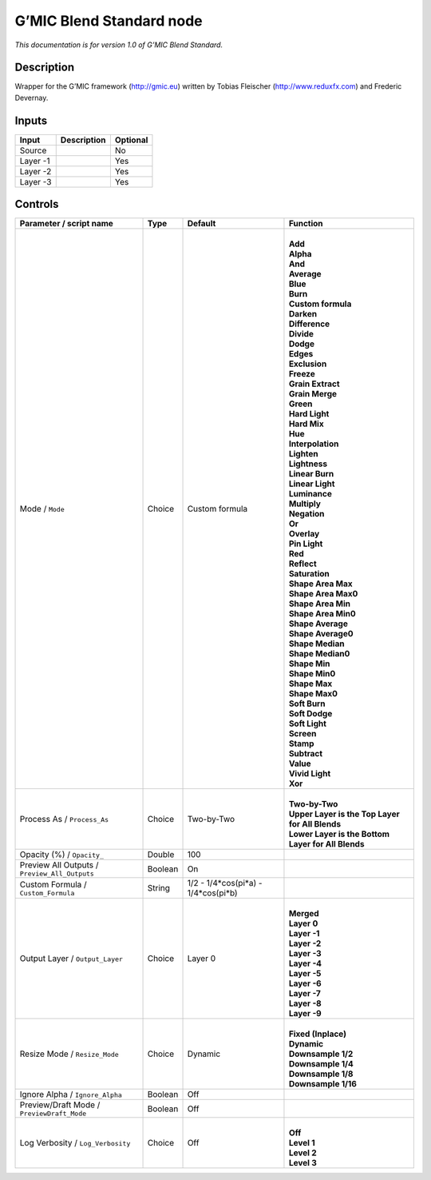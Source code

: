 .. _eu.gmic.BlendStandard:

G’MIC Blend Standard node
=========================

*This documentation is for version 1.0 of G’MIC Blend Standard.*

Description
-----------

Wrapper for the G’MIC framework (http://gmic.eu) written by Tobias Fleischer (http://www.reduxfx.com) and Frederic Devernay.

Inputs
------

+----------+-------------+----------+
| Input    | Description | Optional |
+==========+=============+==========+
| Source   |             | No       |
+----------+-------------+----------+
| Layer -1 |             | Yes      |
+----------+-------------+----------+
| Layer -2 |             | Yes      |
+----------+-------------+----------+
| Layer -3 |             | Yes      |
+----------+-------------+----------+

Controls
--------

.. tabularcolumns:: |>{\raggedright}p{0.2\columnwidth}|>{\raggedright}p{0.06\columnwidth}|>{\raggedright}p{0.07\columnwidth}|p{0.63\columnwidth}|

.. cssclass:: longtable

+-----------------------------------------------+---------+-------------------------------------+------------------------------------------------------+
| Parameter / script name                       | Type    | Default                             | Function                                             |
+===============================================+=========+=====================================+======================================================+
| Mode / ``Mode``                               | Choice  | Custom formula                      | |                                                    |
|                                               |         |                                     | | **Add**                                            |
|                                               |         |                                     | | **Alpha**                                          |
|                                               |         |                                     | | **And**                                            |
|                                               |         |                                     | | **Average**                                        |
|                                               |         |                                     | | **Blue**                                           |
|                                               |         |                                     | | **Burn**                                           |
|                                               |         |                                     | | **Custom formula**                                 |
|                                               |         |                                     | | **Darken**                                         |
|                                               |         |                                     | | **Difference**                                     |
|                                               |         |                                     | | **Divide**                                         |
|                                               |         |                                     | | **Dodge**                                          |
|                                               |         |                                     | | **Edges**                                          |
|                                               |         |                                     | | **Exclusion**                                      |
|                                               |         |                                     | | **Freeze**                                         |
|                                               |         |                                     | | **Grain Extract**                                  |
|                                               |         |                                     | | **Grain Merge**                                    |
|                                               |         |                                     | | **Green**                                          |
|                                               |         |                                     | | **Hard Light**                                     |
|                                               |         |                                     | | **Hard Mix**                                       |
|                                               |         |                                     | | **Hue**                                            |
|                                               |         |                                     | | **Interpolation**                                  |
|                                               |         |                                     | | **Lighten**                                        |
|                                               |         |                                     | | **Lightness**                                      |
|                                               |         |                                     | | **Linear Burn**                                    |
|                                               |         |                                     | | **Linear Light**                                   |
|                                               |         |                                     | | **Luminance**                                      |
|                                               |         |                                     | | **Multiply**                                       |
|                                               |         |                                     | | **Negation**                                       |
|                                               |         |                                     | | **Or**                                             |
|                                               |         |                                     | | **Overlay**                                        |
|                                               |         |                                     | | **Pin Light**                                      |
|                                               |         |                                     | | **Red**                                            |
|                                               |         |                                     | | **Reflect**                                        |
|                                               |         |                                     | | **Saturation**                                     |
|                                               |         |                                     | | **Shape Area Max**                                 |
|                                               |         |                                     | | **Shape Area Max0**                                |
|                                               |         |                                     | | **Shape Area Min**                                 |
|                                               |         |                                     | | **Shape Area Min0**                                |
|                                               |         |                                     | | **Shape Average**                                  |
|                                               |         |                                     | | **Shape Average0**                                 |
|                                               |         |                                     | | **Shape Median**                                   |
|                                               |         |                                     | | **Shape Median0**                                  |
|                                               |         |                                     | | **Shape Min**                                      |
|                                               |         |                                     | | **Shape Min0**                                     |
|                                               |         |                                     | | **Shape Max**                                      |
|                                               |         |                                     | | **Shape Max0**                                     |
|                                               |         |                                     | | **Soft Burn**                                      |
|                                               |         |                                     | | **Soft Dodge**                                     |
|                                               |         |                                     | | **Soft Light**                                     |
|                                               |         |                                     | | **Screen**                                         |
|                                               |         |                                     | | **Stamp**                                          |
|                                               |         |                                     | | **Subtract**                                       |
|                                               |         |                                     | | **Value**                                          |
|                                               |         |                                     | | **Vivid Light**                                    |
|                                               |         |                                     | | **Xor**                                            |
+-----------------------------------------------+---------+-------------------------------------+------------------------------------------------------+
| Process As / ``Process_As``                   | Choice  | Two-by-Two                          | |                                                    |
|                                               |         |                                     | | **Two-by-Two**                                     |
|                                               |         |                                     | | **Upper Layer is the Top Layer for All Blends**    |
|                                               |         |                                     | | **Lower Layer is the Bottom Layer for All Blends** |
+-----------------------------------------------+---------+-------------------------------------+------------------------------------------------------+
| Opacity (%) / ``Opacity_``                    | Double  | 100                                 |                                                      |
+-----------------------------------------------+---------+-------------------------------------+------------------------------------------------------+
| Preview All Outputs / ``Preview_All_Outputs`` | Boolean | On                                  |                                                      |
+-----------------------------------------------+---------+-------------------------------------+------------------------------------------------------+
| Custom Formula / ``Custom_Formula``           | String  | 1/2 - 1/4*cos(pi*a) - 1/4*cos(pi*b) |                                                      |
+-----------------------------------------------+---------+-------------------------------------+------------------------------------------------------+
| Output Layer / ``Output_Layer``               | Choice  | Layer 0                             | |                                                    |
|                                               |         |                                     | | **Merged**                                         |
|                                               |         |                                     | | **Layer 0**                                        |
|                                               |         |                                     | | **Layer -1**                                       |
|                                               |         |                                     | | **Layer -2**                                       |
|                                               |         |                                     | | **Layer -3**                                       |
|                                               |         |                                     | | **Layer -4**                                       |
|                                               |         |                                     | | **Layer -5**                                       |
|                                               |         |                                     | | **Layer -6**                                       |
|                                               |         |                                     | | **Layer -7**                                       |
|                                               |         |                                     | | **Layer -8**                                       |
|                                               |         |                                     | | **Layer -9**                                       |
+-----------------------------------------------+---------+-------------------------------------+------------------------------------------------------+
| Resize Mode / ``Resize_Mode``                 | Choice  | Dynamic                             | |                                                    |
|                                               |         |                                     | | **Fixed (Inplace)**                                |
|                                               |         |                                     | | **Dynamic**                                        |
|                                               |         |                                     | | **Downsample 1/2**                                 |
|                                               |         |                                     | | **Downsample 1/4**                                 |
|                                               |         |                                     | | **Downsample 1/8**                                 |
|                                               |         |                                     | | **Downsample 1/16**                                |
+-----------------------------------------------+---------+-------------------------------------+------------------------------------------------------+
| Ignore Alpha / ``Ignore_Alpha``               | Boolean | Off                                 |                                                      |
+-----------------------------------------------+---------+-------------------------------------+------------------------------------------------------+
| Preview/Draft Mode / ``PreviewDraft_Mode``    | Boolean | Off                                 |                                                      |
+-----------------------------------------------+---------+-------------------------------------+------------------------------------------------------+
| Log Verbosity / ``Log_Verbosity``             | Choice  | Off                                 | |                                                    |
|                                               |         |                                     | | **Off**                                            |
|                                               |         |                                     | | **Level 1**                                        |
|                                               |         |                                     | | **Level 2**                                        |
|                                               |         |                                     | | **Level 3**                                        |
+-----------------------------------------------+---------+-------------------------------------+------------------------------------------------------+
